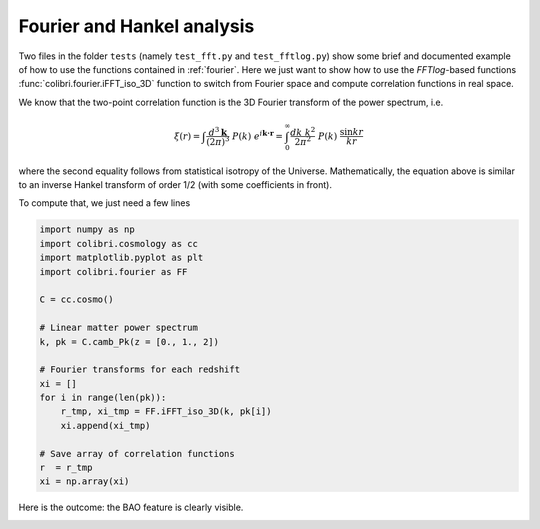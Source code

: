 .. _fourier_test:

Fourier and Hankel analysis
======================================

Two files in the folder ``tests`` (namely ``test_fft.py`` and ``test_fftlog.py``) show some brief and documented example of how to use the functions contained in :ref:`fourier`.
Here we just want to show how to use the `FFTlog`-based functions :func:`colibri.fourier.iFFT_iso_3D` function to switch from Fourier space and compute correlation functions in real space.

We know that the two-point correlation function is the 3D Fourier transform of the power spectrum, i.e.

.. math::

 \xi(r) = \int \frac{d^3\mathbf{k}}{(2\pi)^3} \ P(k) \ e^{i \mathbf{k\cdot r}} = \int_0^\infty \frac{dk \ k^2}{2\pi^2} \ P(k) \ \frac{\sin kr}{kr}

where the second equality follows from statistical isotropy of the Universe.
Mathematically, the equation above is similar to an inverse Hankel transform of order 1/2 (with some coefficients in front).

To compute that, we just need a few lines

.. code-block:: python

 import numpy as np
 import colibri.cosmology as cc
 import matplotlib.pyplot as plt
 import colibri.fourier as FF

 C = cc.cosmo()

 # Linear matter power spectrum
 k, pk = C.camb_Pk(z = [0., 1., 2])

 # Fourier transforms for each redshift
 xi = []
 for i in range(len(pk)):
     r_tmp, xi_tmp = FF.iFFT_iso_3D(k, pk[i])
     xi.append(xi_tmp)

 # Save array of correlation functions
 r  = r_tmp
 xi = np.array(xi)

Here is the outcome: the BAO feature is clearly visible.

.. image:: ../_static/correlation_function.png
   :width: 700

